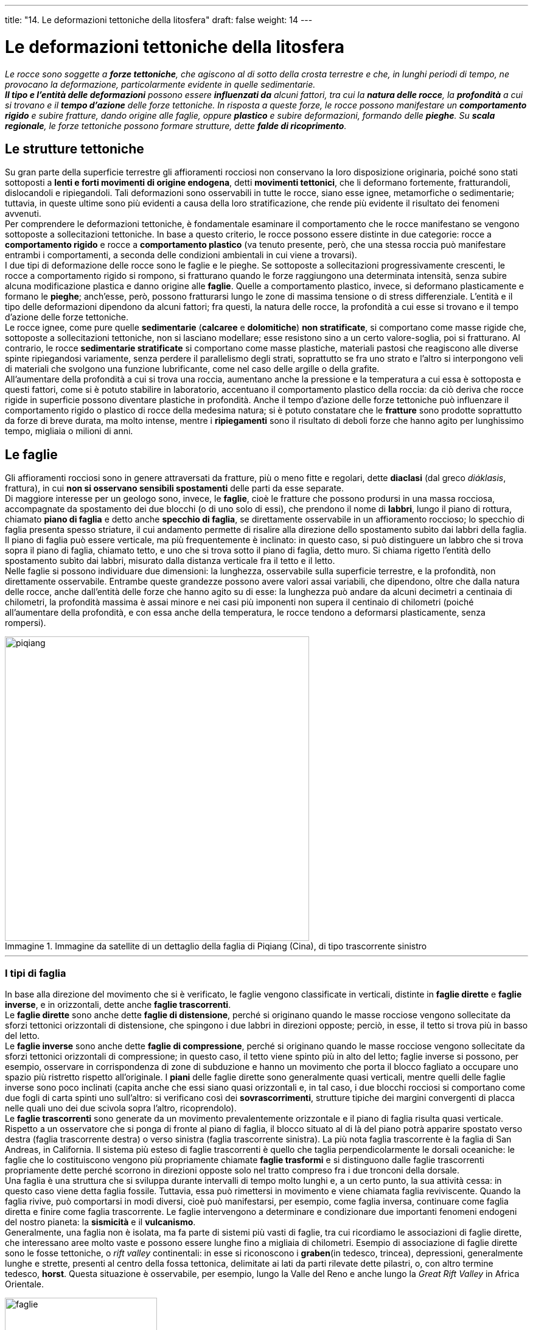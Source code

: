 ---
title: "14. Le deformazioni tettoniche della litosfera"
draft: false
weight: 14
---

= Le deformazioni tettoniche della litosfera
:toc: preamble
:toc-title: Contenuti:
:table-caption: Tabella
:figure-caption: Immagine

_Le rocce sono soggette a *forze tettoniche*, che agiscono al di sotto della crosta terrestre e che, in lunghi periodi di tempo, ne provocano la deformazione, particolarmente evidente in quelle sedimentarie. +
*Il tipo e l’entità delle deformazioni* possono essere *influenzati da* alcuni fattori, tra cui la *natura delle rocce*, la *profondità* a cui si trovano e il *tempo d’azione* delle forze tettoniche. In risposta a queste forze, le rocce possono manifestare un *comportamento rigido* e subire fratture, dando origine alle faglie, oppure *plastico* e subire deformazioni, formando delle *pieghe*. Su *scala regionale*, le forze tettoniche possono formare strutture, dette *falde di ricoprimento*._

== Le strutture tettoniche

Su gran parte della superficie terrestre gli affioramenti rocciosi non conservano la loro disposizione originaria, poiché sono stati sottoposti a *lenti e forti movimenti di origine endogena*, detti *movimenti tettonici*, che li deformano fortemente, fratturandoli, dislocandoli e ripiegandoli. Tali deformazioni sono osservabili in tutte le rocce, siano esse ignee, metamorfiche o sedimentarie; tuttavia, in queste ultime sono più evidenti a causa della loro stratificazione, che rende più evidente il risultato dei fenomeni avvenuti. +
Per comprendere le deformazioni tettoniche, è fondamentale esaminare il comportamento che le rocce manifestano se vengono sottoposte a sollecitazioni tettoniche. In base a questo criterio, le rocce possono essere distinte in due categorie: rocce a *comportamento rigido* e rocce a *comportamento plastico* (va tenuto presente, però, che una stessa roccia può manifestare entrambi i comportamenti, a seconda delle condizioni ambientali in cui viene a trovarsi). +
I due tipi di deformazione delle rocce sono le faglie e le pieghe. Se sottoposte a sollecitazioni progressivamente crescenti, le rocce a comportamento rigido si rompono, si fratturano quando le forze raggiungono una determinata intensità, senza subire alcuna modificazione plastica e danno origine alle *faglie*. Quelle a comportamento plastico, invece, si deformano plasticamente e formano le *pieghe*; anch’esse, però, possono fratturarsi lungo le zone di massima tensione o di stress differenziale. L’entità e il tipo delle deformazioni dipendono da alcuni fattori; fra questi, la natura delle rocce, la profondità a cui esse si trovano e il tempo d’azione delle forze tettoniche. +
Le rocce ignee, come pure quelle *sedimentarie* (*calcaree* e *dolomitiche*) *non stratificate*, si comportano come masse rigide che, sottoposte a sollecitazioni tettoniche, non si lasciano modellare; esse resistono sino a un certo valore-soglia, poi si fratturano. Al contrario, le rocce *sedimentarie stratificate* si comportano come masse plastiche, materiali pastosi che reagiscono alle diverse spinte ripiegandosi variamente, senza perdere il parallelismo degli strati, soprattutto se fra uno strato e l’altro si interpongono veli di materiali che svolgono una funzione lubrificante, come nel caso delle argille o della grafite. +
All’aumentare della profondità a cui si trova una roccia, aumentano anche la pressione e la temperatura a cui essa è sottoposta e questi fattori, come si è potuto stabilire in laboratorio, accentuano il comportamento plastico della roccia: da ciò deriva che rocce rigide in superficie possono diventare plastiche in profondità. Anche il tempo d’azione delle forze tettoniche può influenzare il comportamento rigido o plastico di rocce della medesima natura; si è potuto constatare che le *fratture* sono prodotte soprattutto da forze di breve durata, ma molto intense, mentre i *ripiegamenti* sono il risultato di deboli forze che hanno agito per lunghissimo tempo, migliaia o milioni di anni.

== Le faglie

Gli affioramenti rocciosi sono in genere attraversati da fratture, più o meno fitte e regolari, dette *diaclasi* (dal greco _diáklasis_, frattura), in cui *non si osservano sensibili spostamenti* delle parti da esse separate. +
Di maggiore interesse per un geologo sono, invece, le *faglie*, cioè le fratture che possono prodursi in una massa rocciosa, accompagnate da spostamento dei due blocchi (o di uno solo di essi), che prendono il nome di *labbri*, lungo il piano di rottura, chiamato *piano di faglia* e detto anche *specchio di faglia*, se direttamente osservabile in un affioramento roccioso; lo specchio di faglia presenta spesso striature, il cui andamento permette di risalire alla direzione dello spostamento subìto dai labbri della faglia. Il piano di faglia può essere verticale, ma più frequentemente è inclinato: in questo caso, si può distinguere un labbro che si trova sopra il piano di faglia, chiamato tetto, e uno che si trova sotto il piano di faglia, detto muro. Si chiama rigetto l’entità dello spostamento subìto dai labbri, misurato dalla distanza verticale fra il tetto e il letto. +
Nelle faglie si possono individuare due dimensioni: la lunghezza, osservabile sulla superficie terrestre, e la profondità, non direttamente osservabile. Entrambe queste grandezze possono avere valori assai variabili, che dipendono, oltre che dalla natura delle rocce, anche dall’entità delle forze che hanno agito su di esse: la lunghezza può andare da alcuni decimetri a centinaia di chilometri, la profondità massima è assai minore e nei casi più imponenti non supera il centinaio di chilometri (poiché all’aumentare della profondità, e con essa anche della temperatura, le rocce tendono a deformarsi plasticamente, senza rompersi).


.Immagine da satellite di un dettaglio della faglia di Piqiang (Cina), di tipo trascorrente sinistro
image::https://upload.wikimedia.org/wikipedia/commons/4/48/Piqiang_Fault%2C_China_detail.jpg[piqiang,500]
---
=== I tipi di faglia

In base alla direzione del movimento che si è verificato, le faglie vengono classificate in verticali, distinte in *faglie dirette* e *faglie inverse*, e in orizzontali, dette anche *faglie trascorrenti*. +
Le *faglie dirette* sono anche dette *faglie di distensione*, perché si originano quando le masse rocciose vengono sollecitate da sforzi tettonici orizzontali di distensione, che spingono i due labbri in direzioni opposte; perciò, in esse, il tetto si trova più in basso del letto. +
Le *faglie inverse* sono anche dette *faglie di compressione*, perché si originano quando le masse rocciose vengono sollecitate da sforzi tettonici orizzontali di compressione; in questo caso, il tetto viene spinto più in alto del letto; faglie inverse si possono, per esempio, osservare in corrispondenza di zone di subduzione e hanno un movimento che porta il blocco fagliato a occupare uno spazio più ristretto rispetto all’originale. I *piani* delle faglie dirette sono generalmente quasi verticali, mentre quelli delle faglie inverse sono poco inclinati (capita anche che essi siano quasi orizzontali e, in tal caso, i due blocchi rocciosi si comportano come due fogli di carta spinti uno sull’altro: si verificano così dei *sovrascorrimenti*, strutture tipiche dei margini convergenti di placca nelle quali uno dei due scivola sopra l’altro, ricoprendolo). +
Le *faglie trascorrenti* sono generate da un movimento prevalentemente orizzontale e il piano di faglia risulta quasi verticale. Rispetto a un osservatore che si ponga di fronte al piano di faglia, il blocco situato al di là del piano potrà apparire spostato verso destra (faglia trascorrente destra) o verso sinistra (faglia trascorrente sinistra). La più nota faglia trascorrente è la faglia di San Andreas, in California. Il sistema più esteso di faglie trascorrenti è quello che taglia perpendicolarmente le dorsali oceaniche: le faglie che lo costituiscono vengono più propriamente chiamate *faglie trasformi* e si distinguono dalle faglie trascorrenti propriamente dette perché scorrono in direzioni opposte solo nel tratto compreso fra i due tronconi della dorsale. +
Una faglia è una struttura che si sviluppa durante intervalli di tempo molto lunghi e, a un certo punto, la sua attività cessa: in questo caso viene detta faglia fossile. Tuttavia, essa può rimettersi in movimento e viene chiamata faglia reviviscente. Quando la faglia rivive, può comportarsi in modi diversi, cioè può manifestarsi, per esempio, come faglia inversa, continuare come faglia diretta e finire come faglia trascorrente. Le faglie intervengono a determinare e condizionare due importanti fenomeni endogeni del nostro pianeta: la *sismicità* e il *vulcanismo*. +
Generalmente, una faglia non è isolata, ma fa parte di sistemi più vasti di faglie, tra cui ricordiamo le associazioni di faglie dirette, che interessano aree molto vaste e possono essere lunghe fino a migliaia di chilometri. Esempio di associazione di faglie dirette sono le fosse tettoniche, o _rift valley_ continentali: in esse si riconoscono i *graben*(in tedesco, trincea), depressioni, generalmente lunghe e strette, presenti al centro della fossa tettonica, delimitate ai lati da parti rilevate dette pilastri, o, con altro termine tedesco, *horst*. Questa situazione è osservabile, per esempio, lungo la Valle del Reno e anche lungo la _Great Rift Valley_ in Africa Orientale.

.Tipi di faglie: A. Trascorrente B. Diretta C. Inverse
image::https://upload.wikimedia.org/wikipedia/commons/7/77/Fault_types.svg[faglie,250]
---


== Le pieghe

Le forze di compressione che agiscono lentamente su materiali rocciosi a comportamento plastico producono deformazioni dette *pieghe*. +
Una piega ha lo stesso aspetto di un mazzo di fogli piegati: se curviamo una risma di carta, ciascun foglio si flette e scivola leggermente sull’altro, ma conserva il suo spessore originario. Si può verificare facilmente che, mentre un singolo foglio di carta può essere piegato senza fatica con un raggio di curvatura strettissimo, se il numero e lo spessore dei fogli aumenta, per piegarli occorre una quantità di energia molto maggiore, tanto che una risma di carta può essere appena curvata. In natura questo comportamento è tipico di materiali flessibili, in cui gli strati rocciosi scivolano uno sull’altro. +
Il tipo più semplice di piega è detto *flessura*, cioè un raccordo inclinato che collega tra loro due aree con strati orizzontali posti a livello diverso; se tale raccordo diventa quasi verticale, si forma invece una *piega a ginocchio*. +
Nelle pieghe più accentuate si distinguono due *fianchi* inclinati, che racchiudono una parte detta nucleo. L’area della piega in cui la superficie della piega ha la massima curvatura e si raccordano i due fianchi prende il nome di *cerniera*; si dice *piano assiale* il piano ideale che passa per la cerniera della piega. +
Frequenti sono le associazioni di pieghe *anticlinali*, con la concavità rivolta verso il basso, e di *sinclinali*, con la concavità rivolta verso l’alto. Tuttavia, il criterio ora esposto non è sempre sufficiente per stabilire se una piega è un’anticlinale o una sinclinale, poiché possono sovrapporsi gli effetti di più forze; per distinguerle, si preferisce dunque far riferimento all’età degli strati osservabili in una piega, tenendo presente che, prima del piegamento, gli strati più antichi si trovavano alla base della successione di strati: in un’anticlinale, gli strati più antichi si trovano nel nucleo, mentre nel nucleo di una sinclinale si osservano gli strati più recenti. +
In base all’inclinazione del piano assiale, che a sua volta dipende dall’intensità delle forze di compressione che hanno agito sui due lati della piega, le pieghe possono essere classificate in:

*pieghe diritte*:: in cui le forze di compressione hanno agito con la stessa intensità ai due lati e il piano assiale è verticale
*pieghe inclinate* e *rovesciate*:: in cui ha prevalso la forza di compressione su uno dei due lati e il piano assiale è inclinato rispetto alla verticale, dalla parte opposta rispetto a quella in cui ha agito la forza di intensità maggiore
*pieghe coricate*:: in cui il piano assiale è prossimo all’orizzontale per la notevole differenza tra l’intensità delle forze di compressione che hanno agito sui due lati; in questo caso, lungo il piano che collega l’anticlinale, sovrastante, con la sinclinale, si può originare una faglia e si formano così strutture dette piega-faglia.
Le pieghe diritte sono più rare; sono invece più comuni le pieghe inclinate e rovesciate.

.Combinazione di sinclinale e anticlinale nelle "Old Red Sandstone"
image::https://upload.wikimedia.org/wikipedia/commons/2/2d/Folded_Old_Red_Sandstone_at_St_Annes_Head_-_geograph.org.uk_-_629204.jpg[piaghe, 500]
---

== Strutture tettoniche a scala locale e a scala regionale

In base all’estensione dell’area interessata dalle forze agenti sulle rocce, possiamo distinguere le strutture tettoniche a scala locale da quelle a scala regionale. +
Fra* le strutture tettoniche a scala locale* sono comprese le cosiddette pieghe-faglie, descritte nel precedente paragrafo, e le scaglie tettoniche, cioè una serie di faglie inverse presenti in rocce piegate. +
Fra *le strutture a scala regionale* ricordiamo, invece, le *falde di ricoprimento*: si tratta di pieghe rovesciate, che interessano aree molto estese (diverse centinaia di chilometri). +
Queste strutture possono originarsi per sovrascorrimento delle rocce, che formano il tetto di una faglia inversa molto estesa al di sopra delle masse rocciose costituenti il letto della faglia stessa. La loro presenza è segnalata dalla sovrapposizione di strati: lo strato superiore, formato dalle rocce che sono sovrascorse, è detto *alloctono* (dal greco _állos_, diverso, e _chthón_, terra); lo strato inferiore, formato dalle rocce rimaste sul luogo d’origine, è detto *autoctono* (dal greco _autós_, se stesso, e _chthón_, terra). Particolari tipi di ricoprimenti sono le *falde di compressione*, così chiamate perché si originano in seguito a forze di compressione che agiscono su scala regionale. Questo tipo di struttura tettonica è tipico delle grandi catene montuose, per esempio, della catena himalayana e di quella alpina; in esse si riconoscono una radice, la parte più retrostante del ricoprimento, e un fronte, che corrisponde alla parte più avanzata. L’erosione dello strato alloctono può portare alla formazione di un’incisione, che prende il nome di *finestra tettonica*, attraverso la quale è messo a nudo il sottostante strato autoctono. Se poi l’erosione isola una parte della falda di ricoprimento dal resto, si formano strutture a cui si dà il nome di *klippen* (termine tedesco che significa scoglio).

.Graben - Horst
image::https://upload.wikimedia.org/wikipedia/commons/thumb/e/e9/Graben_-_Horst_-_mour%C3%A8ze.jpg/1024px-Graben_-_Horst_-_mour%C3%A8ze.jpg[graben_horst,500]
---
